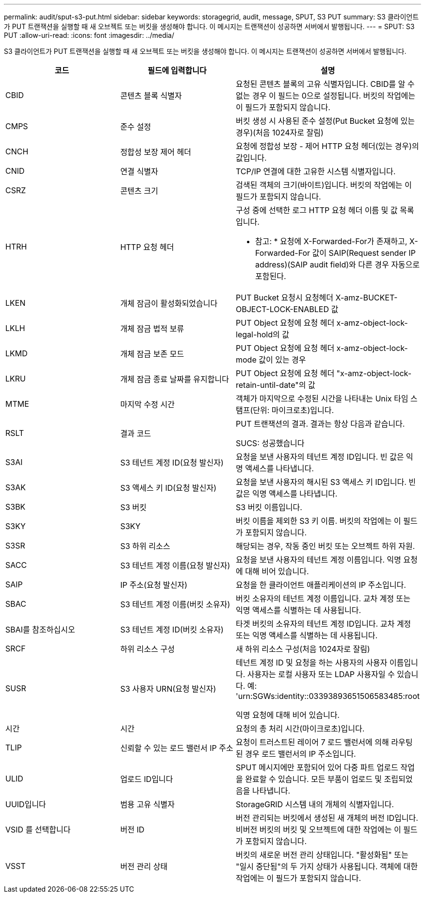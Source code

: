 ---
permalink: audit/sput-s3-put.html 
sidebar: sidebar 
keywords: storagegrid, audit, message, SPUT, S3 PUT 
summary: S3 클라이언트가 PUT 트랜잭션을 실행할 때 새 오브젝트 또는 버킷을 생성해야 합니다. 이 메시지는 트랜잭션이 성공하면 서버에서 발행됩니다. 
---
= SPUT: S3 PUT
:allow-uri-read: 
:icons: font
:imagesdir: ../media/


[role="lead"]
S3 클라이언트가 PUT 트랜잭션을 실행할 때 새 오브젝트 또는 버킷을 생성해야 합니다. 이 메시지는 트랜잭션이 성공하면 서버에서 발행됩니다.

|===
| 코드 | 필드에 입력합니다 | 설명 


 a| 
CBID
 a| 
콘텐츠 블록 식별자
 a| 
요청된 콘텐츠 블록의 고유 식별자입니다. CBID를 알 수 없는 경우 이 필드는 0으로 설정됩니다. 버킷의 작업에는 이 필드가 포함되지 않습니다.



 a| 
CMPS
 a| 
준수 설정
 a| 
버킷 생성 시 사용된 준수 설정(Put Bucket 요청에 있는 경우)(처음 1024자로 잘림)



 a| 
CNCH
 a| 
정합성 보장 제어 헤더
 a| 
요청에 정합성 보장 - 제어 HTTP 요청 헤더(있는 경우)의 값입니다.



 a| 
CNID
 a| 
연결 식별자
 a| 
TCP/IP 연결에 대한 고유한 시스템 식별자입니다.



 a| 
CSRZ
 a| 
콘텐츠 크기
 a| 
검색된 객체의 크기(바이트)입니다. 버킷의 작업에는 이 필드가 포함되지 않습니다.



 a| 
HTRH
 a| 
HTTP 요청 헤더
 a| 
구성 중에 선택한 로그 HTTP 요청 헤더 이름 및 값 목록입니다.

* 참고: * 요청에 X-Forwarded-For가 존재하고, X-Forwarded-For 값이 SAIP(Request sender IP address)(SAIP audit field)와 다른 경우 자동으로 포함된다.



 a| 
LKEN
 a| 
개체 잠금이 활성화되었습니다
 a| 
PUT Bucket 요청시 요청헤더 X-amz-BUCKET-OBJECT-LOCK-ENABLED 값



 a| 
LKLH
 a| 
개체 잠금 법적 보류
 a| 
PUT Object 요청에 요청 헤더 x-amz-object-lock-legal-hold의 값



 a| 
LKMD
 a| 
개체 잠금 보존 모드
 a| 
PUT Object 요청에 요청 헤더 x-amz-object-lock-mode 값이 있는 경우



 a| 
LKRU
 a| 
개체 잠금 종료 날짜를 유지합니다
 a| 
PUT Object 요청에 요청 헤더 "x-amz-object-lock-retain-until-date"의 값



 a| 
MTME
 a| 
마지막 수정 시간
 a| 
객체가 마지막으로 수정된 시간을 나타내는 Unix 타임 스탬프(단위: 마이크로초)입니다.



 a| 
RSLT
 a| 
결과 코드
 a| 
PUT 트랜잭션의 결과. 결과는 항상 다음과 같습니다.

SUCS: 성공했습니다



 a| 
S3AI
 a| 
S3 테넌트 계정 ID(요청 발신자)
 a| 
요청을 보낸 사용자의 테넌트 계정 ID입니다. 빈 값은 익명 액세스를 나타냅니다.



 a| 
S3AK
 a| 
S3 액세스 키 ID(요청 발신자)
 a| 
요청을 보낸 사용자의 해시된 S3 액세스 키 ID입니다. 빈 값은 익명 액세스를 나타냅니다.



 a| 
S3BK
 a| 
S3 버킷
 a| 
S3 버킷 이름입니다.



 a| 
S3KY
 a| 
S3KY
 a| 
버킷 이름을 제외한 S3 키 이름. 버킷의 작업에는 이 필드가 포함되지 않습니다.



 a| 
S3SR
 a| 
S3 하위 리소스
 a| 
해당되는 경우, 작동 중인 버킷 또는 오브젝트 하위 자원.



 a| 
SACC
 a| 
S3 테넌트 계정 이름(요청 발신자)
 a| 
요청을 보낸 사용자의 테넌트 계정 이름입니다. 익명 요청에 대해 비어 있습니다.



 a| 
SAIP
 a| 
IP 주소(요청 발신자)
 a| 
요청을 한 클라이언트 애플리케이션의 IP 주소입니다.



 a| 
SBAC
 a| 
S3 테넌트 계정 이름(버킷 소유자)
 a| 
버킷 소유자의 테넌트 계정 이름입니다. 교차 계정 또는 익명 액세스를 식별하는 데 사용됩니다.



 a| 
SBAI를 참조하십시오
 a| 
S3 테넌트 계정 ID(버킷 소유자)
 a| 
타겟 버킷의 소유자의 테넌트 계정 ID입니다. 교차 계정 또는 익명 액세스를 식별하는 데 사용됩니다.



 a| 
SRCF
 a| 
하위 리소스 구성
 a| 
새 하위 리소스 구성(처음 1024자로 잘림)



 a| 
SUSR
 a| 
S3 사용자 URN(요청 발신자)
 a| 
테넌트 계정 ID 및 요청을 하는 사용자의 사용자 이름입니다. 사용자는 로컬 사용자 또는 LDAP 사용자일 수 있습니다. 예: 'urn:SGWs:identity::03393893651506583485:root

익명 요청에 대해 비어 있습니다.



 a| 
시간
 a| 
시간
 a| 
요청의 총 처리 시간(마이크로초)입니다.



 a| 
TLIP
 a| 
신뢰할 수 있는 로드 밸런서 IP 주소
 a| 
요청이 트러스트된 레이어 7 로드 밸런서에 의해 라우팅된 경우 로드 밸런서의 IP 주소입니다.



 a| 
ULID
 a| 
업로드 ID입니다
 a| 
SPUT 메시지에만 포함되어 있어 다중 파트 업로드 작업을 완료할 수 있습니다. 모든 부품이 업로드 및 조립되었음을 나타냅니다.



 a| 
UUID입니다
 a| 
범용 고유 식별자
 a| 
StorageGRID 시스템 내의 개체의 식별자입니다.



 a| 
VSID 를 선택합니다
 a| 
버전 ID
 a| 
버전 관리되는 버킷에서 생성된 새 개체의 버전 ID입니다. 비버전 버킷의 버킷 및 오브젝트에 대한 작업에는 이 필드가 포함되지 않습니다.



 a| 
VSST
 a| 
버전 관리 상태
 a| 
버킷의 새로운 버전 관리 상태입니다. "활성화됨" 또는 "일시 중단됨"의 두 가지 상태가 사용됩니다. 객체에 대한 작업에는 이 필드가 포함되지 않습니다.

|===